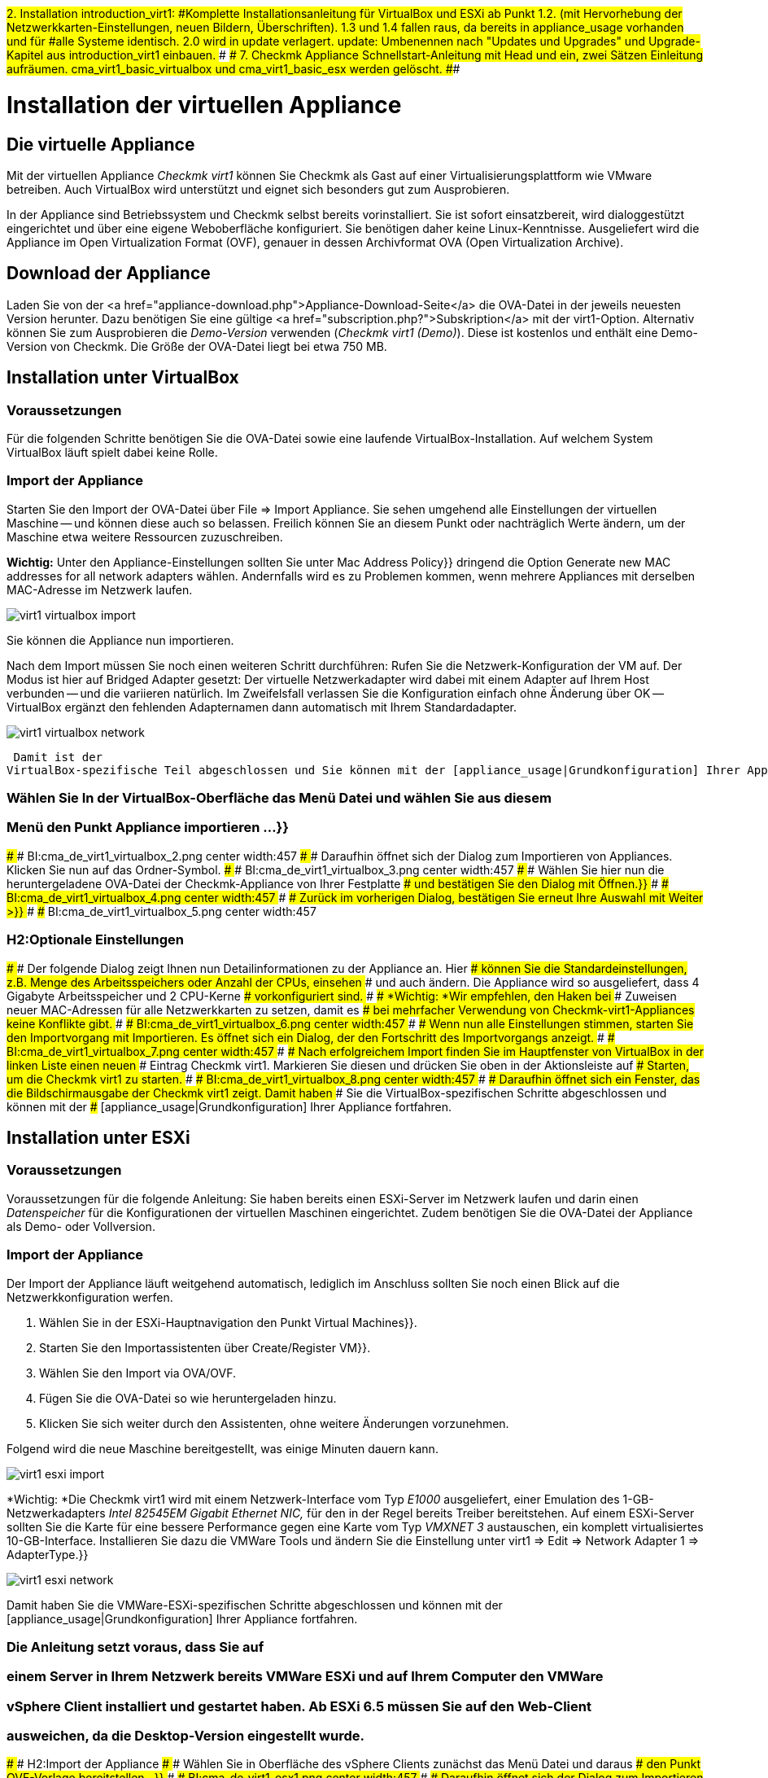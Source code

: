 ###2. Installation
###
###introduction_virt1:
###Komplette Installationsanleitung für VirtualBox und ESXi ab Punkt 1.2.
###(mit Hervorhebung der Netzwerkkarten-Einstellungen, neuen Bildern,
###Überschriften).
###
###1.3 und 1.4 fallen raus, da bereits in appliance_usage vorhanden und für
###alle Systeme identisch.
#########2.0 wird in update verlagert.
#########
#########update:
#########Umbenennen nach "Updates und Upgrades" und
#########Upgrade-Kapitel aus introduction_virt1 einbauen.
###
###
###7. Checkmk Appliance
###
###Schnellstart-Anleitung mit Head und ein, zwei Sätzen Einleitung aufräumen.
###
###cma_virt1_basic_virtualbox und cma_virt1_basic_esx werden gelöscht.
###

= Installation der virtuellen Appliance
:revdate: 2017-02-02
:title: Checkmk in der Appliance nutzen
:description: Mit der offiziellen Appliance wird die Einrichtung von checkmk noch einfacher. Die Installation erfolgt mit wenigen Klicks bequem über ein Webinterface.

== Die virtuelle Appliance

Mit der virtuellen Appliance _Checkmk virt1_ können Sie Checkmk als
Gast auf einer Virtualisierungsplattform wie VMware betreiben.
Auch VirtualBox wird unterstützt und eignet sich besonders gut zum
Ausprobieren.

In der Appliance sind Betriebssystem und Checkmk selbst bereits vorinstalliert. Sie ist
sofort einsatzbereit, wird dialoggestützt eingerichtet und über eine eigene Weboberfläche
konfiguriert. Sie benötigen daher keine Linux-Kenntnisse. Ausgeliefert wird die
Appliance im Open Virtualization Format (OVF), genauer in dessen Archivformat OVA
(Open Virtualization Archive). 

== Download der Appliance

Laden Sie von der <a href="appliance-download.php">Appliance-Download-Seite</a>
die OVA-Datei in der jeweils neuesten Version herunter. Dazu benötigen Sie
eine gültige <a href="subscription.php?">Subskription</a> mit der
virt1-Option. Alternativ können Sie zum Ausprobieren die _Demo-Version_
verwenden (_Checkmk virt1 (Demo)_). Diese ist kostenlos und enthält
eine Demo-Version von Checkmk. Die Größe der OVA-Datei liegt bei etwa 750 MB.

== Installation unter VirtualBox

=== Voraussetzungen
Für die folgenden Schritte benötigen Sie die OVA-Datei sowie eine laufende VirtualBox-Installation.
Auf welchem System VirtualBox läuft spielt dabei keine Rolle. 

=== Import der Appliance
Starten Sie den Import der OVA-Datei über [.guihints]#File => Import Appliance.# Sie sehen umgehend
alle Einstellungen der virtuellen Maschine -- und können diese auch so belassen. Freilich
können Sie an diesem Punkt oder nachträglich Werte ändern, um der Maschine etwa weitere
Ressourcen zuzuschreiben.

*Wichtig:* Unter den Appliance-Einstellungen sollten Sie unter [.guihints]#Mac Address Policy}}# 
dringend die Option [.guihints]#Generate new MAC addresses for all network adapters# wählen. Andernfalls
wird es zu Problemen kommen, wenn mehrere Appliances mit derselben MAC-Adresse im Netzwerk
laufen.

image::bilder/virt1_virtualbox_import.png[align=border]

Sie können die Appliance nun importieren.

Nach dem Import müssen Sie noch einen weiteren Schritt durchführen: Rufen Sie die Netzwerk-Konfiguration
der VM auf. Der Modus ist hier auf [.guihints]#Bridged Adapter# gesetzt: Der virtuelle Netzwerkadapter
wird dabei mit einem Adapter auf Ihrem Host verbunden -- und die variieren natürlich. Im Zweifelsfall
verlassen Sie die Konfiguration einfach ohne Änderung über [.guihints]#OK# -- VirtualBox ergänzt den
fehlenden Adapternamen dann automatisch mit Ihrem Standardadapter.

image::bilder/virt1_virtualbox_network.png[]




 Damit ist der
VirtualBox-spezifische Teil abgeschlossen und Sie können mit der [appliance_usage|Grundkonfiguration] Ihrer Appliance fortfahren.

### Wählen Sie In der VirtualBox-Oberfläche das Menü [.guihints]#Datei# und wählen Sie aus diesem
### Menü den Punkt [.guihints]#Appliance importieren &#8230;}}# 
### 
### BI:cma_de_virt1_virtualbox_2.png center width:457
### 
### Daraufhin öffnet sich der Dialog zum Importieren von Appliances. Klicken Sie nun auf das Ordner-Symbol.
### 
### BI:cma_de_virt1_virtualbox_3.png center width:457
### 
### Wählen Sie hier nun die heruntergeladene OVA-Datei der Checkmk-Appliance von Ihrer Festplatte
### und bestätigen Sie den Dialog mit [.guihints]#Öffnen.}}# 
### 
### BI:cma_de_virt1_virtualbox_4.png center width:457
### 
### Zurück im vorherigen Dialog, bestätigen Sie erneut Ihre Auswahl mit [.guihints]#Weiter &gt;}}# 
### 
### BI:cma_de_virt1_virtualbox_5.png center width:457

### H2:Optionale Einstellungen
### 
### Der folgende Dialog zeigt Ihnen nun Detailinformationen zu der Appliance an. Hier
### können Sie die Standardeinstellungen, z.B. Menge des Arbeitsspeichers oder Anzahl der CPUs, einsehen
### und auch ändern. Die Appliance wird so ausgeliefert, dass 4 Gigabyte Arbeitsspeicher und 2 CPU-Kerne
### vorkonfiguriert sind.
### 
### *Wichtig: *Wir empfehlen, den Haken bei
### [.guihints]#Zuweisen neuer MAC-Adressen für alle Netzwerkkarten# zu setzen, damit es
### bei mehrfacher Verwendung von Checkmk-virt1-Appliances keine Konflikte gibt.
### 
### BI:cma_de_virt1_virtualbox_6.png center width:457
### 
### Wenn nun alle Einstellungen stimmen, starten Sie den Importvorgang mit [.guihints]#Importieren.# Es öffnet sich ein Dialog, der den Fortschritt des Importvorgangs anzeigt.
### 
### BI:cma_de_virt1_virtualbox_7.png center width:457
### 
### Nach erfolgreichem Import finden Sie im Hauptfenster von VirtualBox in der linken Liste einen neuen
### Eintrag [.guihints]#Checkmk virt1.# Markieren Sie diesen und drücken Sie oben in der Aktionsleiste auf
### [.guihints]#Starten,# um die Checkmk virt1 zu starten.
### 
### BI:cma_de_virt1_virtualbox_8.png center width:457
### 
### Daraufhin öffnet sich ein Fenster, das die Bildschirmausgabe der Checkmk virt1 zeigt. Damit haben
### Sie die VirtualBox-spezifischen Schritte abgeschlossen und können mit der
### [appliance_usage|Grundkonfiguration] Ihrer Appliance fortfahren.

== Installation unter ESXi

=== Voraussetzungen

Voraussetzungen für die folgende Anleitung: Sie haben bereits einen ESXi-Server
im Netzwerk laufen und darin einen _Datenspeicher_ für die Konfigurationen der
virtuellen Maschinen eingerichtet.
Zudem benötigen Sie die OVA-Datei der Appliance als Demo- oder Vollversion.

=== Import der Appliance

Der Import der Appliance läuft weitgehend automatisch, lediglich im Anschluss
sollten Sie noch einen Blick auf die Netzwerkkonfiguration werfen.

. Wählen Sie in der ESXi-Hauptnavigation den Punkt [.guihints]#Virtual Machines}}.# 
. Starten Sie den Importassistenten über [.guihints]#Create/Register VM}}.# 
. Wählen Sie den Import via OVA/OVF.
. Fügen Sie die OVA-Datei so wie heruntergeladen hinzu.
. Klicken Sie sich weiter durch den Assistenten, ohne weitere Änderungen vorzunehmen.

Folgend wird die neue Maschine bereitgestellt, was einige Minuten dauern kann. 

image::bilder/virt1_esxi_import.png[]

*Wichtig: *Die Checkmk virt1 wird mit einem Netzwerk-Interface vom Typ
_E1000_ ausgeliefert, einer Emulation des 1-GB-Netzwerkadapters
_Intel 82545EM Gigabit Ethernet NIC,_ für den in der Regel bereits
Treiber bereitstehen. Auf einem ESXi-Server sollten Sie die Karte für eine bessere
Performance gegen eine Karte vom Typ _VMXNET 3_ austauschen, ein komplett
virtualisiertes 10-GB-Interface. Installieren Sie dazu die VMWare Tools und
ändern Sie die Einstellung unter [.guihints]#virt1 => Edit => Network Adapter 1 => AdapterType.}}# 

image::bilder/virt1_esxi_network.png[]

Damit haben Sie die VMWare-ESXi-spezifischen Schritte abgeschlossen und können mit der
[appliance_usage|Grundkonfiguration] Ihrer Appliance fortfahren.

### Die Anleitung setzt voraus, dass Sie auf
### einem Server in Ihrem Netzwerk bereits VMWare ESXi und auf Ihrem Computer den VMWare
### vSphere Client installiert und gestartet haben. Ab ESXi 6.5 müssen Sie auf den Web-Client
### ausweichen, da die Desktop-Version eingestellt wurde.
### 
### H2:Import der Appliance
### 
### Wählen Sie in Oberfläche des vSphere Clients zunächst das Menü [.guihints]#Datei# und daraus
### den Punkt [.guihints]#OVF-Vorlage bereitstellen&#8230;}}# 
### 
### BI:cma_de_virt1_esx1.png center width:457
### 
### Daraufhin öffnet sich der Dialog zum Importieren von Appliances. Klicken Sie
### nun auf die Schaltfläche [.guihints]#Durchsuchen&#8230;# und wählen Sie die vorher heruntergeladene
### OVA-Datei von Ihrer Festplatte.
### 
### BI:cma_de_virt1_esx2.png center width:457
### 
### Bestätigen Sie die Auswahl mit [.guihints]#Weiter &gt;.# Jetzt wird Ihnen ein Dialog mit
### Details zu der ausgewählten Appliance angezeigt. In diesem Fall wird die
### _Checkmk virt1_ in der Version _1.0.1_ importiert.
### 
### BI:cma_de_virt1_esx3.png center width:457
### 
### Fahren Sie mit [.guihints]#Weiter &gt;# fort. Im folgenden Dialog können Sie die Standardbezeichnung
### der Appliance anpassen. Mit diesem Namen erscheint die Appliance nach dem Import in Ihrer
### vSphere-Oberfläche.
### 
### BI:cma_de_virt1_esx4.png center width:457
### 
### Wenn Sie den gewünschten Namen eingegeben haben, bestätigen Sie mit [.guihints]#Weiter &gt;.# 
### 
### H2:Optionale Einstellungen
### 
### In den folgenden Dialogen können Sie nun die Ressourcen der Appliance einsehen
### und anpassen; und beispielsweise den vorgegebenen Arbeitsspeicher von 4 Gigabyte
### oder die 2 gesetzten CPU-Kerne erweitern.
### 
### *Wichtig:* Die Checkmk virt1 wird mit einem virtuellen Netzwerkinterface vom Typ
### _Intel PRO/1000 MT Server (82545EM)_ ausgeliefert, da dieses mit den gängigsten
### Virtualisierungslösungen kompatibel ist. Auf einem ESXi-Server empfiehlt es sich,
### zugunsten einer verbesserten Performance den Typ der Netzwerkkarte auf
### _VMXNET 3_ zu wechseln.
### 
### Zum Abschluss wird Ihnen noch ein Bestätigungsdialog mit allen soeben eingebenen
### Details angezeigt. Sie können unterhalb des Textfelds einen Haken setzen, wenn
### Sie die _Checkmk virt1_ direkt nach dem Import starten wollen.
### Wenn alle Daten stimmen, bestätigen Sie den Import mit [.guihints]#Beenden.}}# 
### 
### BI:cma_de_virt1_esx5.png center width:457
### 
### Nun läuft die Bereitstellung der _Checkmk virt1_. Dies kann, je nach
### Netzwerkverbindung zwischen Ihrem Computer und dem ESXi-Server, einige Minuten dauern.
### 
### BI:cma_de_virt1_esx6.png center width:457
### 
### Nach Abschluss des Imports können Sie die _Checkmk virt1_ in der
### vSphere-Oberfläche auswählen und starten.
### 
### BI:cma_de_virt1_esx7.png center width:457

